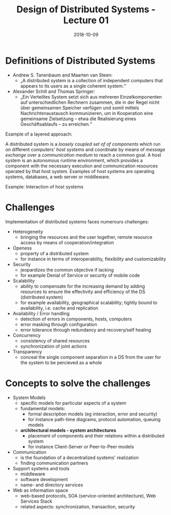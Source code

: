#+TITLE: Design of Distributed Systems - Lecture 01
#+DATE: 2018-10-09
#+HUGO_BASE_DIR: ../../../
#+HUGO_SECTION: uni/ds
#+HUGO_DRAFT: false
#+HUGO_AUTO_SET_LASTMOD: true


* Definitions of Distributed Systems
- Andrew S. Tanenbaum and Maarten van Steen:
  - „A distributed system is a collection of independent computers that appears to its users as a single coherent system.“
- Alexander Schill and Thomas Springer:
  - „Ein Verteiltes System setzt sich aus mehreren Einzelkomponenten auf unterschiedlichen Rechnern zusammen, die in der Regel nicht über gemeinsamen Speicher verfügen und somit mittels Nachrichtenaustausch kommunizieren, um in Kooperation eine gemeinsame Zielsetzung – etwa die Realisierung eines Geschäftsablaufs – zu erreichen.“

Example of a layered approach:

[[/knowledge-database/images/layered-approach.png]]
A distributed system is a /loosely coupled set of of components/ which run on different computers' /host systems/ and coordinate by means of /message exchange/ over a /communication medium/ to reach a common goal. A host system is an autonomous runtime environment, which provides a component with the necessary execution and communication resources operated by that host system. Examples of host systems are operating systems, databases, a web server or middleware.

Example: Interaction of host systems
[[/knowledge-database/images/host-system-interaction.png]]

* Challenges
Implementation of distributed systems faces numerours challenges:
- Heterogeneity
  - bringing the resources and the user together, remote resource access by means of cooperation/integration
- Openess
  - property of a distributed system
  - for instance in terms of interoperability, flexibility and customizability
- Security
  - jeopardizes the common objective if lacking
  - for example Denial of Service or security of mobile code
- Scalability
  - ability to compensate for the increasing demand by adding resources to ensure the effectivity and efficiency of the DS (distributed system)
  - for example availability, geographical scalability; tightly bound to availability, i.e. cache and replication
- Availability / Error handling
  - detection of errors in components, hosts, computers
  - error masking through configuration
  - error tolerance through redundancy and recovery/self healing
- Concurrency
  - consistency of shared resources
  - synchronization of joint actions
- Transparency
  - conceal the single component separation in a DS from the user for the system to be percieved as a whole
    
* Concepts to solve the challenges
- System Models
  - specific models for particular aspects of a system
  - fundamental models:
    - formal description models (eg interaction, error and security)
    - for instance path-time diagrams, protocol automation, queuing models
  - *architectural models - system architectures*
    - placement of components and their relations within a distributed system
    - for instance Client-Server or Peer-to-Peer models
- Communication
  - is the foundation of a decentralized systems' realization
  - finding communication partners
- Support systems and tools
  - middleware
  - software development
  - name- and directory services
- Web as information space
  - web-based protocols, SOA (service-oriented architecture), Web Services Stack
  - related aspects: synchronization, transaction, security
